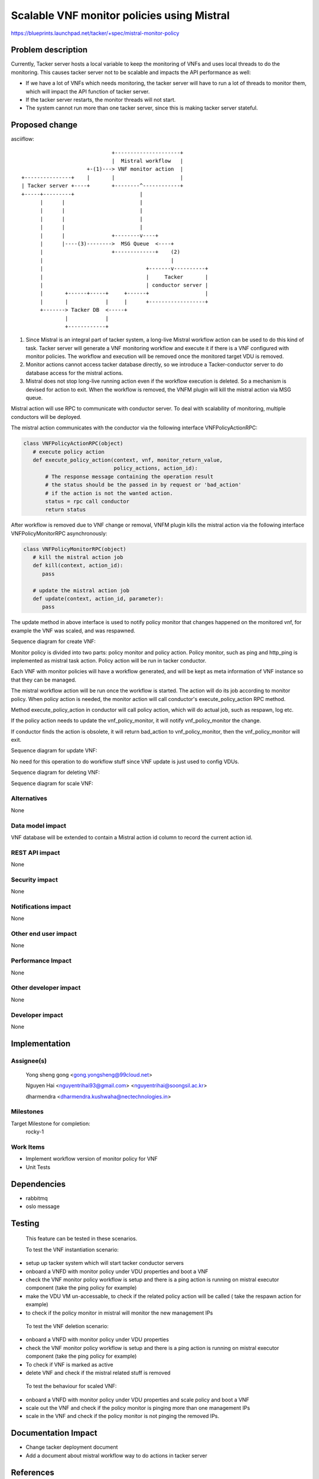 ..
 This work is licensed under a Creative Commons Attribution 3.0 Unported
 License.

 http://creativecommons.org/licenses/by/3.0/legalcode


============================================
Scalable VNF monitor policies using Mistral
============================================

https://blueprints.launchpad.net/tacker/+spec/mistral-monitor-policy


Problem description
===================

Currently, Tacker server hosts a local variable to keep the monitoring
of VNFs and uses local threads to do the monitoring. This causes tacker
server not to be scalable and impacts the API performance as well:

* If we have a lot of VNFs which needs monitoring, the tacker server will
  have to run a lot of threads to monitor them, which will impact the API
  function of tacker server.

* If the tacker server restarts, the monitor threads will not start.

* The system cannot run more than one tacker server, since this is
  making tacker server stateful.


Proposed change
===============

asciiflow::

                                 +---------------------+
                                 |  Mistral workflow   |
                         +-(1)---> VNF monitor action  |
    +---------------+    |       |                     |
    | Tacker server +----+       +--------^------------+
    +-----+---------+                     |
          |      |                        |
          |      |                        |
          |      |                        |
          |      |                        |
          |      |               +--------v----+
          |      |----(3)-------->  MSG Queue  <----+
          |                      +-------------+    (2)
          |                                         |
          |                                 +-------v----------+
          |                                 |     Tacker       |
          |                                 | conductor server |
          |       +------+-----+     +------+                  |
          |       |            |     |      +------------------+
          +-------> Tacker DB  <-----+
                  |            |
                  +------------+


(1) Since Mistral is an integral part of tacker system, a long-live Mistral
    workflow action can be used to do this kind of task.
    Tacker server will generate a VNF monitoring workflow and execute it if
    there is a VNF configured with monitor policies. The workflow and execution
    will be removed once the monitored target VDU is removed.

(2) Monitor actions cannot access tacker database directly, so we introduce a
    Tacker-conductor server to do database access for the mistral actions.

(3) Mistral does not stop long-live running action even if the workflow
    execution is deleted.
    So a mechanism is devised for action to exit. When the workflow is removed,
    the VNFM plugin will kill the mistral action via MSG queue.


Mistral action will use RPC to communicate with conductor server.
To deal with scalability of monitoring, multiple conductors will be deployed.

The mistral action communicates with the conductor via the following interface
VNFPolicyActionRPC:

.. code-block:: python

    class VNFPolicyActionRPC(object)
       # execute policy action
       def execute_policy_action(context, vnf, monitor_return_value,
                                 policy_actions, action_id):
           # The response message containing the operation result
           # the status should be the passed in by request or 'bad_action'
           # if the action is not the wanted action.
           status = rpc call conductor
           return status


After workflow is removed due to VNF change or removal, VNFM plugin kills the mistral
action via the following interface VNFPolicyMonitorRPC asynchronously:

.. code-block:: python

    class VNFPolicyMonitorRPC(object)
       # kill the mistral action job
       def kill(context, action_id):
          pass

       # update the mistral action job
       def update(context, action_id, parameter):
          pass


The update method in above interface is used to notify policy monitor that changes
happened on the monitored vnf, for example the VNF was scaled, and was respawned.

Sequence diagram for create VNF:

.. image:: ./mistral_vnf_monitor_policies/01.png

Monitor policy is divided into two parts: policy monitor and policy action. Policy monitor,
such as ping and http_ping is implemented as mistral task action. Policy action will
be run in tacker conductor.

Each VNF with monitor policies will have a workflow generated, and will be kept as meta
information of VNF instance so that they can be managed.

.. image:: ./mistral_vnf_monitor_policies/02.png

The mistral workflow action will be run once the workflow is started. The action will do
its job according to monitor policy. When policy action is needed, the monitor action will
call conductor's execute_policy_action RPC method.

Method execute_policy_action in conductor will call policy action, which will do actual job,
such as respawn, log etc.

If the policy action needs to update the vnf_policy_monitor, it will notify vnf_policy_monitor
the change.

.. image:: ./mistral_vnf_monitor_policies/03.png

If conductor finds the action is obsolete, it will return bad_action to vnf_policy_monitor,
then the vnf_policy_monitor will exit.


Sequence diagram for update VNF:

No need for this operation to do workflow stuff since VNF update is just used to config
VDUs.


Sequence diagram for deleting VNF:

.. image:: ./mistral_vnf_monitor_policies/04.png


Sequence diagram for scale VNF:

.. image:: ./mistral_vnf_monitor_policies/05.png


Alternatives
------------

None

Data model impact
-----------------

VNF database will be extended to contain a Mistral action id column to record
the current action id.


REST API impact
---------------

None

Security impact
---------------

None

Notifications impact
--------------------

None

Other end user impact
---------------------

None

Performance Impact
------------------

None

Other developer impact
-----------------------

None

Developer impact
----------------

None


Implementation
==============

Assignee(s)
-----------
  Yong sheng gong <gong.yongsheng@99cloud.net>

  Nguyen Hai <nguyentrihai93@gmail.com> <nguyentrihai@soongsil.ac.kr>

  dharmendra <dharmendra.kushwaha@nectechnologies.in>


Milestones
----------

Target Milestone for completion:
  rocky-1


Work Items
----------

* Implement workflow version of monitor policy for VNF
* Unit Tests


Dependencies
============

* rabbitmq
* oslo message


Testing
=======

 This feature can be tested in these scenarios.

 To test the VNF instantiation scenario:

* setup up tacker system which will start tacker conductor servers
* onboard a VNFD with monitor policy under VDU properties and boot a VNF
* check the VNF monitor policy workflow is setup and there is a ping action
  is running on mistral executor component (take the ping policy for example)
* make the VDU VM un-accessable, to check if the related policy action will
  be called ( take the respawn action for example)
* to check if the policy monitor in mistral will monitor the new management IPs


 To test the VNF deletion scenario:

* onboard a VNFD with monitor policy under VDU properties
* check the VNF monitor policy workflow is setup and there is a ping action
  is running on mistral executor component (take the ping policy for example)
* To check if VNF is marked as active
* delete VNF and check if the mistral related stuff is removed


 To test the behaviour for scaled VNF:

* onboard a VNFD with monitor policy under VDU properties and scale policy
  and boot a VNF
* scale out the VNF and check if the policy monitor is pinging more than one
  management IPs
* scale in the VNF and check if the policy monitor is not pinging the removed
  IPs.


Documentation Impact
====================

* Change tacker deployment document
* Add a document about mistral workflow way to do actions in tacker server


References
==========

* https://docs.openstack.org/mistral/ocata/dsl/dsl_v2.html
